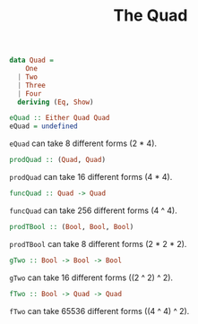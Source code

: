 #+TITLE: The Quad

#+BEGIN_SRC haskell
data Quad =
    One
  | Two
  | Three
  | Four
  deriving (Eq, Show)
#+END_SRC

#+BEGIN_SRC haskell
eQuad :: Either Quad Quad
eQuad = undefined
#+END_SRC
~eQuad~ can take 8 different forms (2 * 4).

#+BEGIN_SRC haskell
prodQuad :: (Quad, Quad)
#+END_SRC
~prodQuad~ can take 16 different forms (4 * 4).

#+BEGIN_SRC haskell
funcQuad :: Quad -> Quad
#+END_SRC
~funcQuad~ can take 256 different forms (4 ^ 4).

#+BEGIN_SRC haskell
prodTBool :: (Bool, Bool, Bool)
#+END_SRC
~prodTBool~ can take 8 different forms (2 * 2 * 2).

#+BEGIN_SRC haskell
gTwo :: Bool -> Bool -> Bool
#+END_SRC
~gTwo~ can take 16 different forms ((2 ^ 2) ^ 2).

#+BEGIN_SRC haskell
fTwo :: Bool -> Quad -> Quad
#+END_SRC
~fTwo~ can take 65536 different forms ((4 ^ 4) ^ 2).
